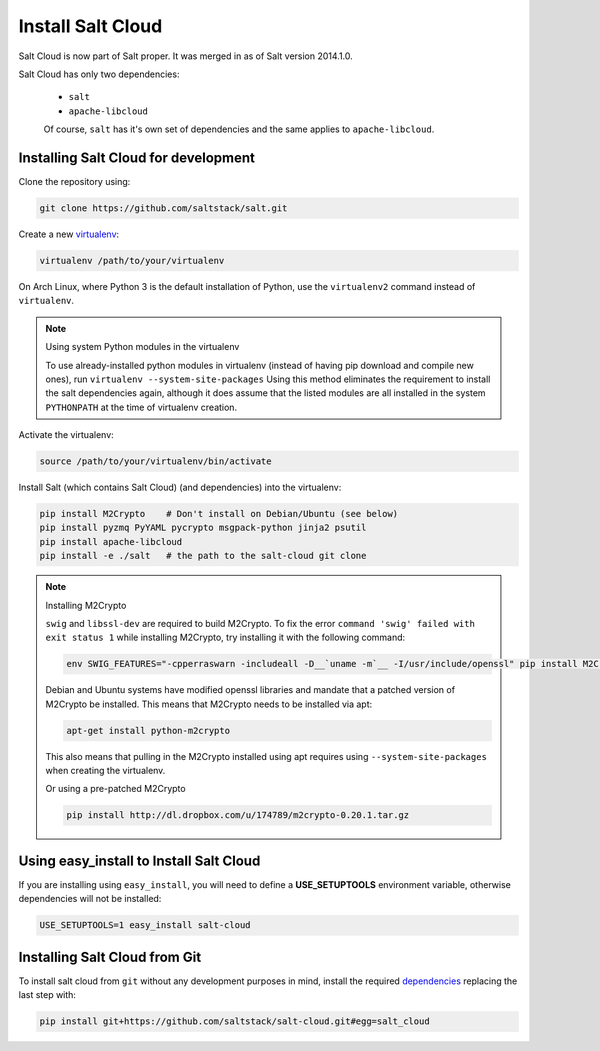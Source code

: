 Install Salt Cloud
==================
Salt Cloud is now part of Salt proper. It was merged in as of Salt version 2014.1.0.

Salt Cloud has only two dependencies:

 * ``salt``
 * ``apache-libcloud``

 Of course, ``salt`` has it's own set of dependencies and the same applies to 
 ``apache-libcloud``.


Installing Salt Cloud for development
-------------------------------------

Clone the repository using:

.. code-block:: bash

    git clone https://github.com/saltstack/salt.git


Create a new `virtualenv`_:

.. code-block:: bash

    virtualenv /path/to/your/virtualenv

.. _`virtualenv`: http://pypi.python.org/pypi/virtualenv


On Arch Linux, where Python 3 is the default installation of Python, use the
``virtualenv2`` command instead of ``virtualenv``.

.. note:: Using system Python modules in the virtualenv

    To use already-installed python modules in virtualenv (instead of having pip
    download and compile new ones), run ``virtualenv --system-site-packages``
    Using this method eliminates the requirement to install the salt 
    dependencies again, although it does assume that the listed modules are all 
    installed in the system ``PYTHONPATH`` at the time of virtualenv creation.


Activate the virtualenv:

.. code-block:: bash

    source /path/to/your/virtualenv/bin/activate


.. _dependencies:

Install Salt (which contains Salt Cloud) (and dependencies) into the virtualenv:

.. code-block:: bash

    pip install M2Crypto    # Don't install on Debian/Ubuntu (see below)
    pip install pyzmq PyYAML pycrypto msgpack-python jinja2 psutil
    pip install apache-libcloud
    pip install -e ./salt   # the path to the salt-cloud git clone


.. note:: Installing M2Crypto

    ``swig`` and ``libssl-dev`` are required to build M2Crypto. To fix the 
    error ``command 'swig' failed with exit status 1`` while installing 
    M2Crypto, try installing it with the following command:

    .. code-block:: bash

        env SWIG_FEATURES="-cpperraswarn -includeall -D__`uname -m`__ -I/usr/include/openssl" pip install M2Crypto

    Debian and Ubuntu systems have modified openssl libraries and mandate that
    a patched version of M2Crypto be installed. This means that M2Crypto
    needs to be installed via apt:

    .. code-block:: bash

        apt-get install python-m2crypto

    This also means that pulling in the M2Crypto installed using apt requires 
    using ``--system-site-packages`` when creating the virtualenv.

    Or using a pre-patched M2Crypto

    .. code-block:: bash

         pip install http://dl.dropbox.com/u/174789/m2crypto-0.20.1.tar.gz


Using easy_install to Install Salt Cloud
----------------------------------------

If you are installing using ``easy_install``, you will need to define a
:strong:`USE_SETUPTOOLS` environment variable, otherwise dependencies will not
be installed:

.. code-block:: bash

    USE_SETUPTOOLS=1 easy_install salt-cloud


Installing Salt Cloud from Git
------------------------------

To install salt cloud from ``git`` without any development purposes in mind,
install the required dependencies_ replacing the last step with:

.. code-block:: bash

    pip install git+https://github.com/saltstack/salt-cloud.git#egg=salt_cloud
